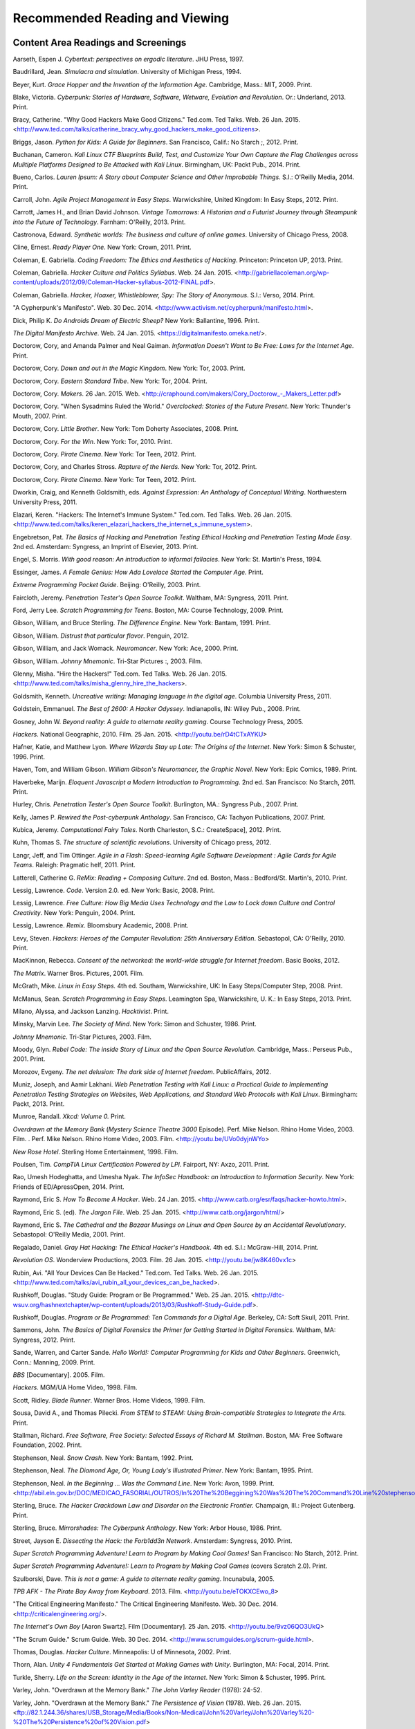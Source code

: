 ================================
Recommended Reading and Viewing
================================

Content Area Readings and Screenings
======================================

Aarseth, Espen J. *Cybertext: perspectives on ergodic literature*. JHU Press, 1997.

Baudrillard, Jean. *Simulacra and simulation*. University of Michigan Press, 1994.

Beyer, Kurt. *Grace Hopper and the Invention of the Information Age*. Cambridge, Mass.: MIT, 2009. Print.

Blake, Victoria. *Cyberpunk: Stories of Hardware, Software, Wetware,
Evolution and Revolution*. Or.: Underland, 2013. Print.

Bracy, Catherine. "Why Good Hackers Make Good Citizens." Ted.com. Ted Talks. Web. 26 Jan. 2015. <http://www.ted.com/talks/catherine_bracy_why_good_hackers_make_good_citizens>.

Briggs, Jason. *Python for Kids: A Guide for Beginners*. San Francisco,
Calif.: No Starch ;, 2012. Print.

Buchanan, Cameron. *Kali Linux CTF Blueprints Build, Test, and Customize Your Own Capture the Flag Challenges across Mulitiple Platforms Designed to Be Attacked with Kali Linux*. Birmingham, UK: Packt Pub., 2014. Print.

Bueno, Carlos. *Lauren Ipsum: A Story about Computer Science and Other
Improbable Things*. S.l.: O'Reilly Media, 2014. Print.

Carroll, John. *Agile Project Management in Easy Steps*. Warwickshire,
United Kingdom: In Easy Steps, 2012. Print.

Carrott, James H., and Brian David Johnson. *Vintage Tomorrows: A Historian and a Futurist Journey through Steampunk into the Future of
Technology*. Farnham: O'Reilly, 2013. Print.

Castronova, Edward. *Synthetic worlds: The business and culture of online games*. University of Chicago Press, 2008.

Cline, Ernest. *Ready Player One*. New York: Crown, 2011. Print.

Coleman, E. Gabriella. *Coding Freedom: The Ethics and Aesthetics of Hacking*. Princeton: Princeton UP, 2013. Print.

Coleman, Gabriella. *Hacker Culture and Politics Syllabus*. Web. 24 Jan. 2015. <http://gabriellacoleman.org/wp-content/uploads/2012/09/Coleman-Hacker-syllabus-2012-FINAL.pdf>.

Coleman, Gabriella. *Hacker, Hoaxer, Whistleblower, Spy: The Story of Anonymous*. S.l.: Verso, 2014. Print.

"A Cypherpunk's Manifesto". Web. 30 Dec. 2014. <http://www.activism.net/cypherpunk/manifesto.html>.

Dick, Philip K. *Do Androids Dream of Electric Sheep?* New York: Ballantine, 1996. Print.

*The Digital Manifesto Archive*. Web. 24 Jan. 2015. <https://digitalmanifesto.omeka.net/>.
 
Doctorow, Cory, and Amanda Palmer and Neal Gaiman. *Information Doesn't Want to Be Free: Laws for the Internet Age*. Print.

Doctorow, Cory. *Down and out in the Magic Kingdom*. New York: Tor, 2003.
Print.

Doctorow, Cory. *Eastern Standard Tribe*. New York: Tor, 2004. Print.

Doctorow, Cory. *Makers*. 26 Jan. 2015. Web. <http://craphound.com/makers/Cory_Doctorow\_-\_Makers_Letter.pdf> 

Doctorow, Cory. "When Sysadmins Ruled the World." *Overclocked: Stories of the Future Present*. New York: Thunder's Mouth, 2007. Print.

Doctorow, Cory. *Little Brother*. New York: Tom Doherty Associates, 2008.
Print.

Doctorow, Cory. *For the Win*. New York: Tor, 2010. Print.

Doctorow, Cory. *Pirate Cinema*. New York: Tor Teen, 2012. Print.

Doctorow, Cory, and Charles Stross. *Rapture of the Nerds*. New York: Tor,
2012. Print.

Doctorow, Cory. *Pirate Cinema*. New York: Tor Teen, 2012. Print.

Dworkin, Craig, and Kenneth Goldsmith, eds. *Against Expression: An Anthology of Conceptual Writing*. Northwestern University Press, 2011.

Elazari, Keren. "Hackers: The Internet's Immune System." Ted.com. Ted Talks. Web. 26 Jan. 2015. <http://www.ted.com/talks/keren_elazari_hackers_the_internet_s_immune_system>.

Engebretson, Pat. *The Basics of Hacking and Penetration Testing Ethical Hacking and Penetration Testing Made Easy*. 2nd ed. Amsterdam: Syngress,
an Imprint of Elsevier, 2013. Print.

Engel, S. Morris. *With good reason: An introduction to informal fallacies*. New York: St. Martin's Press, 1994.

Essinger, James. *A Female Genius: How Ada Lovelace Started the Computer Age.* Print.

*Extreme Programming Pocket Guide*. Beijing: O'Reilly, 2003. Print.

Faircloth, Jeremy. *Penetration Tester's Open Source Toolkit*. Waltham, MA: Syngress, 2011. Print.

Ford, Jerry Lee. *Scratch Programming for Teens*. Boston, MA: Course
Technology, 2009. Print.

Gibson, William, and Bruce Sterling. *The Difference Engine*. New York: Bantam, 1991. Print.

Gibson, William. *Distrust that particular flavor*. Penguin, 2012.

Gibson, William, and Jack Womack. *Neuromancer*. New York: Ace, 2000.
Print.

Gibson, William.  *Johnny Mnemonic*. Tri-Star Pictures :, 2003. Film.

Glenny, Misha. "Hire the Hackers!" Ted.com. Ted Talks. Web. 26 Jan. 2015. <http://www.ted.com/talks/misha_glenny_hire_the_hackers>.

Goldsmith, Kenneth. *Uncreative writing: Managing language in the digital age*. Columbia University Press, 2011.

Goldstein, Emmanuel. *The Best of 2600: A Hacker Odyssey*. Indianapolis,
IN: Wiley Pub., 2008. Print.

Gosney, John W. *Beyond reality: A guide to alternate reality gaming*. Course Technology Press, 2005.

*Hackers*. National Geographic, 2010. Film. 25 Jan. 2015. <http://youtu.be/rD4tCTxAYKU>

Hafner, Katie, and Matthew Lyon. *Where Wizards Stay up Late: The Origins
of the Internet*. New York: Simon & Schuster, 1996. Print.

Haven, Tom, and William Gibson. *William Gibson's Neuromancer, the Graphic Novel*. New York: Epic Comics, 1989. Print.
 
Haverbeke, Marijn. *Eloquent Javascript a Modern Introduction to Programming*. 2nd ed. San Francisco: No Starch, 2011. Print.
 
Hurley, Chris. *Penetration Tester's Open Source Toolkit*. Burlington,
MA.: Syngress Pub., 2007. Print.

Kelly, James P. *Rewired the Post-cyberpunk Anthology*. San Francisco, CA: Tachyon Publications, 2007. Print.

Kubica, Jeremy. *Computational Fairy Tales*. North Charleston, S.C.:
CreateSpace], 2012. Print.

Kuhn, Thomas S. *The structure of scientific revolutions*. University of Chicago press, 2012.

Langr, Jeff, and Tim Ottinger. *Agile in a Flash: Speed-learning Agile
Software Development : Agile Cards for Agile Teams*. Raleigh: Pragmatic
helf, 2011. Print.

Latterell, Catherine G. *ReMix: Reading + Composing Culture*. 2nd ed. Boston, Mass.: Bedford/St. Martin's, 2010. Print. 
 
Lessig, Lawrence. *Code*. Version 2.0. ed. New York: Basic, 2008. Print.

Lessig, Lawrence. *Free Culture: How Big Media Uses Technology and the Law to Lock down Culture and Control Creativity*. New York: Penguin, 2004. Print.

Lessig, Lawrence. *Remix*. Bloomsbury Academic, 2008. Print. 

Levy, Steven. *Hackers: Heroes of the Computer Revolution: 25th
Anniversary Edition*. Sebastopol, CA: O'Reilly, 2010. Print.

MacKinnon, Rebecca. *Consent of the networked: the world-wide struggle for Internet freedom*. Basic Books, 2012.

*The Matrix*. Warner Bros. Pictures, 2001. Film.

McGrath, Mike. *Linux in Easy Steps.* 4th ed. Southam, Warwickshire, UK:
In Easy Steps/Computer Step, 2008. Print.

McManus, Sean. *Scratch Programming in Easy Steps*. Leamington Spa,
Warwickshire, U. K.: In Easy Steps, 2013. Print.

Milano, Alyssa, and Jackson Lanzing. *Hacktivist*. Print.

Minsky, Marvin Lee. *The Society of Mind*. New York: Simon and Schuster,
1986. Print.

*Johnny Mnemonic*. Tri-Star Pictures, 2003. Film.

Moody, Glyn. *Rebel Code: The inside Story of Linux and the Open Source
Revolution*. Cambridge, Mass.: Perseus Pub., 2001. Print.

Morozov, Evgeny. *The net delusion: The dark side of Internet freedom*. PublicAffairs, 2012.

Muniz, Joseph, and Aamir Lakhani. *Web Penetration Testing with Kali Linux: a Practical Guide to Implementing Penetration Testing Strategies on Websites, Web Applications, and Standard Web Protocols with Kali Linux*. Birmingham: Packt, 2013. Print.

Munroe, Randall. *Xkcd: Volume 0.* Print.
 
*Overdrawn at the Memory Bank* (*Mystery Science Theatre 3000* Episode). Perf. Mike Nelson. Rhino Home Video, 2003. Film. . Perf. Mike Nelson. Rhino Home Video, 2003.  Film. <http://youtu.be/UVo0dyjnWYo>
 
*New Rose Hotel*. Sterling Home Entertainment, 1998. Film.

Poulsen, Tim. *CompTIA Linux Certification Powered by LPI*. Fairport, NY:
Axzo, 2011. Print.

Rao, Umesh Hodeghatta, and Umesha Nyak. *The InfoSec Handbook: an Introduction to Information Security*. New York: Friends of ED/ApressOpen, 2014. Print.

Raymond, Eric S. *How To Become A Hacker*. Web. 24 Jan. 2015. <http://www.catb.org/esr/faqs/hacker-howto.html>.

Raymond, Eric S. (ed). *The Jargon File*. Web. 25 Jan. 2015. <http://www.catb.org/jargon/html/>

Raymond, Eric S. *The Cathedral and the Bazaar Musings on Linux and Open Source by an Accidental Revolutionary*. Sebastopol: O'Reilly Media,
2001. Print.

Regalado, Daniel. *Gray Hat Hacking: The Ethical Hacker's Handbook*. 4th ed. S.l.: McGraw-Hill, 2014. Print.

*Revolution OS*. Wonderview Productions, 2003. Film. 26 Jan. 2015. <http://youtu.be/jw8K460vx1c>

Rubin, Avi. "All Your Devices Can Be Hacked." Ted.com. Ted Talks. Web. 26 Jan. 2015. <http://www.ted.com/talks/avi_rubin_all_your_devices_can_be_hacked>.

Rushkoff, Douglas. "Study Guide: Program or Be Programmed." Web. 25 Jan. 2015. <http://dtc-wsuv.org/hashnextchapter/wp-content/uploads/2013/03/Rushkoff-Study-Guide.pdf>.

Rushkoff, Douglas. *Program or Be Programmed: Ten Commands for a Digital Age*. Berkeley, CA: Soft Skull, 2011. Print.

Sammons, John. *The Basics of Digital Forensics the Primer for Getting Started in Digital Forensics.* Waltham, MA: Syngress, 2012. Print.

Sande, Warren, and Carter Sande. *Hello World!: Computer Programming for Kids and Other Beginners*. Greenwich, Conn.: Manning, 2009. Print.

*BBS* [Documentary]. 2005. Film.

*Hackers*. MGM/UA Home Video, 1998. Film.

Scott, Ridley. *Blade Runner*. Warner Bros. Home Videos, 1999. Film.

Sousa, David A., and Thomas Pilecki. *From STEM to STEAM: Using
Brain-compatible Strategies to Integrate the Arts.* Print.

Stallman, Richard. *Free Software, Free Society: Selected Essays of Richard M. Stallman*. Boston, MA: Free Software Foundation, 2002. Print.

Stephenson, Neal. *Snow Crash*. New York: Bantam, 1992. Print.

Stephenson, Neal. *The Diamond Age, Or, Young Lady's Illustrated Primer*.
New York: Bantam, 1995. Print.

Stephenson, Neal. *In the Beginning ... Was the Command Line*. New York:
Avon, 1999. Print. <http://abil.eln.gov.br/DOC/MEDICAO_FASORIAL/OUTROS/In%20The%20Beggining%20Was%20The%20Command%20Line%20stephenson.pdf>

Sterling, Bruce. *The Hacker Crackdown Law and Disorder on the Electronic Frontier.* Champaign, Ill.: Project Gutenberg. Print.

Sterling, Bruce. *Mirrorshades: The Cyberpunk Anthology*. New York: Arbor House, 1986. Print.

Street, Jayson E. *Dissecting the Hack: the Forb1dd3n Network*. Amsterdam: Syngress, 2010. Print.

*Super Scratch Programming Adventure! Learn to Program by Making Cool Games!* San Francisco: No Starch, 2012. Print.

*Super Scratch Programming Adventure!: Learn to Program by Making Cool Games* (covers Scratch 2.0). Print.

Szulborski, Dave. *This is not a game: A guide to alternate reality gaming*. Incunabula, 2005.

*TPB AFK - The Pirate Bay Away from Keyboard*. 2013. Film. <http://youtu.be/eTOKXCEwo_8>

"The Critical Engineering Manifesto." The Critical Engineering Manifesto. Web. 30 Dec. 2014. <http://criticalengineering.org/>.

*The Internet's Own Boy* [Aaron Swartz]. Film [Documentary]. 25 Jan. 2015. <http://youtu.be/9vz06QO3UkQ>

"The Scrum Guide." Scrum Guide. Web. 30 Dec. 2014. <http://www.scrumguides.org/scrum-guide.html>.

Thomas, Douglas. *Hacker Culture*. Minneapolis: U of Minnesota, 2002.
Print.

Thorn, Alan. *Unity 4 Fundamentals Get Started at Making Games with Unity*. Burlington, MA: Focal, 2014. Print.

Turkle, Sherry. *Life on the Screen: Identity in the Age of the Internet*. New York: Simon & Schuster, 1995. Print.

Varley, John. "Overdrawn at the Memory Bank." *The John Varley Reader* (1978): 24-52.

Varley, John. "Overdrawn at the Memory Bank." *The Persistence of Vision* (1978). Web. 26 Jan. 2015. <ftp://82.1.244.36/shares/USB_Storage/Media/Books/Non-Medical/John%20Varley/John%20Varley%20-%20The%20Persistence%20of%20Vision.pdf>

Vinge, Vernor. *True names and the opening of the cyberspace frontier*. Ed. James Frenkel. Macmillan, 2001. <http://www.scotswolf.com/truenames.pdf>

Walker, Matthew. *CEH, Certified Ethical Hacker: Exam Guide : All-in-one*. New York: McGraw-Hill, 2012. Print.

*War Games*. United Artists, 1983. Film.

Wark, McKenzie. *A Hacker Manifesto*. Cambridge, MA: Harvard UP, 2004. Print.

Wark, McKenzie. *Gamer Theory*. Cambridge, Mass.: Harvard UP, 2007. Print.

"Who Are the Hackers? [Playlist]." Ted.com. Ted Talks. Web. 26 Jan. 2015. <http://www.ted.com/playlists/10/who_are_the_hackers>.

Wiener, Norbert. *Cybernetics: Control and Communication in the Animal and the Machine*. New York: Wiley, 1948. Print.

Wiener, Norbert. *The Human Use of Human Beings: Cybernetics and Society*. 2nd ed. Garden City, New York: Doubleday, 1954. Print.

Williams, Sam. *Free as in Freedom (2.0): Richard Stallman and the Free Software Revolution*. 2nd ed. Boston, MA: Free Software Foundation, 2010. Print.

Pedagogy
==========



Friere, Paolo. *Pedagogy of the Oppressed*. 26 Jan. 2015. Web. <https://libcom.org/files/FreirePedagogyoftheOppressed.pdf>

Ito, Mizuko. *Connected Learning: An Agenda for Research and Design*. 25 Jan. 2015. Web. <http://eprints.lse.ac.uk/48114/1/__lse.ac.uk_storage_LIBRARY_Secondary_libfile_shared_repository_Content_Livingstone%2C%20S_Livingstone_Connected_learning_agenda_2010_Livingstone_Connected_learning_agenda_2013.pdf>

Renshaw, Peter D. "The Sociocultural Theory of Teaching and Learning." 25 Jan. 2015. Web. <http://webpages.charter.net/schmolze1/vygotsky/>

Sousa, David A., and Thomas Pilecki. *From STEM to STEAM: Using Brain-compatible Strategies to Integrate the Arts*. Print.

Taber, Kieth S. *Constructivism as Educational Theory: Contingency in Learning and Optimally Guided Instruction.* New York: Nova Publishers. 26 Jan. 2015. Web. <https://camtools.cam.ac.uk/access/content/group/cbe67867-b999-4f62-8eb7-58696f3cedf7/Educational%20Theory/Constructivism%20as%20Educational%20Theory.pdf>

.. index:: recommended reading, recommended viewing, bibliography, citeography, research, sources, fiction, nonfiction, films, MLA, Works Cited

.. raw:: html

  <script>
      var _gaq=[['_setAccount','UA-56096260-1'],['_trackPageview']];
      (function(d,t){var g=d.createElement(t),s=d.getElementsByTagName(t)[0];
      g.src=('https:'==location.protocol?'//ssl':'//www')+'.google-analytics.com/ga.js';
      s.parentNode.insertBefore(g,s)}(document,'script'));
  </script>